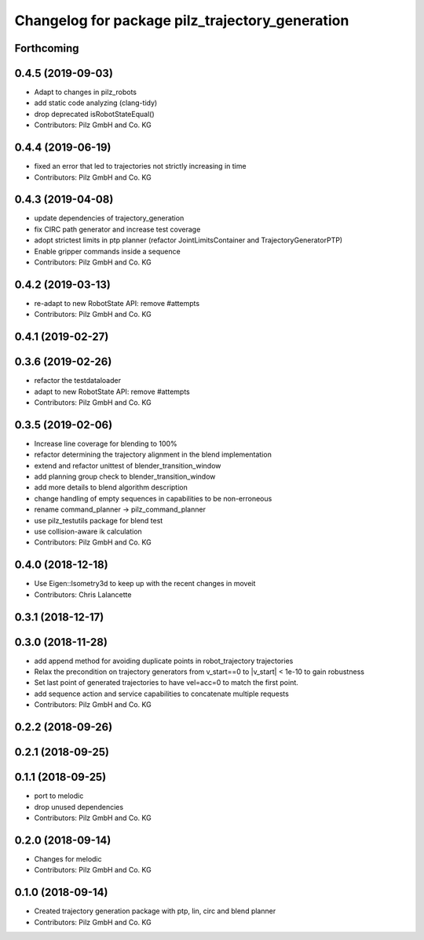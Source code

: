 ^^^^^^^^^^^^^^^^^^^^^^^^^^^^^^^^^^^^^^^^^^^^^^^^
Changelog for package pilz_trajectory_generation
^^^^^^^^^^^^^^^^^^^^^^^^^^^^^^^^^^^^^^^^^^^^^^^^

Forthcoming
-----------

0.4.5 (2019-09-03)
------------------
* Adapt to changes in pilz_robots
* add static code analyzing (clang-tidy)
* drop deprecated isRobotStateEqual()
* Contributors: Pilz GmbH and Co. KG

0.4.4 (2019-06-19)
------------------
* fixed an error that led to trajectories not strictly increasing in time
* Contributors: Pilz GmbH and Co. KG

0.4.3 (2019-04-08)
------------------
* update dependencies of trajectory_generation
* fix CIRC path generator and increase test coverage
* adopt strictest limits in ptp planner (refactor JointLimitsContainer and TrajectoryGeneratorPTP)
* Enable gripper commands inside a sequence
* Contributors: Pilz GmbH and Co. KG

0.4.2 (2019-03-13)
------------------
* re-adapt to new RobotState API: remove #attempts
* Contributors: Pilz GmbH and Co. KG

0.4.1 (2019-02-27)
------------------

0.3.6 (2019-02-26)
------------------
* refactor the testdataloader
* adapt to new RobotState API: remove #attempts
* Contributors: Pilz GmbH and Co. KG

0.3.5 (2019-02-06)
------------------
* Increase line coverage for blending to 100%
* refactor determining the trajectory alignment in the blend implementation
* extend and refactor unittest of blender_transition_window
* add planning group check to blender_transition_window
* add more details to blend algorithm description
* change handling of empty sequences in capabilities to be non-erroneous
* rename command_planner -> pilz_command_planner
* use pilz_testutils package for blend test
* use collision-aware ik calculation
* Contributors: Pilz GmbH and Co. KG

0.4.0 (2018-12-18)
------------------
* Use Eigen::Isometry3d to keep up with the recent changes in moveit
* Contributors: Chris Lalancette

0.3.1 (2018-12-17)
------------------

0.3.0 (2018-11-28)
------------------
* add append method for avoiding duplicate points in robot_trajectory trajectories
* Relax the precondition on trajectory generators from v_start==0 to |v_start| < 1e-10 to gain robustness
* Set last point of generated trajectories to have vel=acc=0 to match the first point.
* add sequence action and service capabilities to concatenate multiple requests
* Contributors: Pilz GmbH and Co. KG

0.2.2 (2018-09-26)
------------------

0.2.1 (2018-09-25)
------------------

0.1.1 (2018-09-25)
------------------
* port to melodic
* drop unused dependencies
* Contributors: Pilz GmbH and Co. KG

0.2.0 (2018-09-14)
------------------
* Changes for melodic
* Contributors: Pilz GmbH and Co. KG

0.1.0 (2018-09-14)
------------------
* Created trajectory generation package with ptp, lin, circ and blend planner
* Contributors: Pilz GmbH and Co. KG
